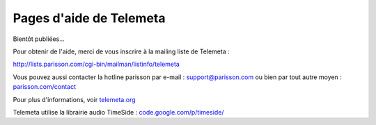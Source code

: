 ========================
Pages d'aide de Telemeta
========================

Bientôt publiées...

Pour obtenir de l'aide, merci de vous inscrire à la mailing liste de Telemeta :

`http://lists.parisson.com/cgi-bin/mailman/listinfo/telemeta <http://lists.parisson.com/cgi-bin/mailman/listinfo/telemeta>`_

Vous pouvez aussi contacter la hotline parisson par e-mail : support@parisson.com
ou bien par tout autre moyen : `parisson.com/contact <http://parisson.com/contact>`_

Pour plus d'informations, voir `telemeta.org <http://telemeta.org>`_

Telemeta utilise la librairie audio TimeSide : `code.google.com/p/timeside/ <http://code.google.com/p/timeside/>`_